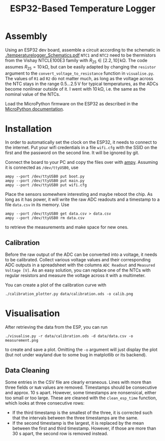 #+TITLE: ESP32-Based Temperature Logger


* Assembly
  Using an ESP32 dev board, assemble a circuit according to the schematic in [[./temperaturelogger_Schematics.pdf]]
  ~NTC1~ and ~NTC2~ need to be thermistors from the Vishay NTCLE100E3 family with $R_{25} \in [2.2, 10]\,\mathrm{k\Omega}$.
  The code assumes $R_{25} = 10\,\mathrm{k\Omega}$, but can be easily adapted by changing the ~resistor~ argument to the ~convert_voltage_to_resistance~ function in ~visualise.py~.
  The values of ~R1~ ad ~R2~ do not matter much, as long as the voltage across the NTC stays in the range $0.5\dots 2.5\,\mathrm{V}$ for typical temperatures, as the ADCs become nonlinear outside of it.
  I went with $10\,\mathrm{k\Omega}$, i.e. the same as the nominal value of the NTCs.

  Load the MicroPython firmware on the ESP32 as described in the [[https://docs.micropython.org/en/latest/esp32/tutorial/intro.html][MicroPython documentation]].

* Installation
  In order to automatically set the clock on the ESP32, it needs to connect to the internet.
  Put your wifi credentials in a file ~wifi.cfg~ with the SSID on the first and the password on the second line.
  It will be ignored by git.

  Connect the board to your PC and copy the files over with [[https://github.com/adafruit/ampy][ampy]].
  Assuming it is connected as ~/dev/ttyUSB0~, use
  #+BEGIN_SRC shell
  ampy --port /dev/ttyUSB0 put boot.py
  ampy --port /dev/ttyUSB0 put main.py
  ampy --port /dev/ttyUSB0 put wifi.cfg
  #+END_SRC
  Place the sensors somewhere interesting and maybe reboot the chip.
  As long as it has power, it will write the raw ADC readouts and a timestamp to a file ~data.csv~ in its memory.
  Use
  #+BEGIN_SRC shell
  ampy --port /dev/ttyUSB0 get data.csv > data.csv
  ampy --port /dev/ttyUSB0 rm data.csv
  #+END_SRC
  to retrieve the measurements and make space for new ones.
  
** Calibration
   Before the raw output of the ADC can be converted into a voltage, it needs to be calibrated.
   Collect various voltage values and their corresponding ADC outputs in a spreadsheet with the columns ~ADC Readout~ and ~Measured Voltage [V]~.
   As an easy solution, you can replace one of the NTCs with regular resistors and measure the voltage across it with a multimeter.

   You can create a plot of the calibration curve with
   #+BEGIN_SRC shell
   ./calibration_plotter.py data/calibration.ods -o calib.png
   #+END_SRC

* Visualisation
  After retrieving the data from the ESP, you can run
  #+BEGIN_SRC shell
  ./visualise.py -r data/calibration.ods -d data/data.csv -o measurement.png
  #+END_SRC
  to create and save a plot.
  Omitting the ~-o~ argument will just display the plot (but not under wayland due to some bug in matplotlib or its backend).

** Data Cleaning
   Some entries in the CSV file are clearly erraneous.
   Lines with more than three fields or ~NaN~ values are removed.
   Timestamps should be consecutive and approx. 10 s apart.
   However, some timestamps are nonsensical, either too small or too large.
   These are cleaned with the ~clean_esp_time~ function, which looks at three consecutive rows:
   - If the third timestamp is the smallest of the three, it is corrected such that the intervals between the three timestamps are the same.
   - If the second timestamp is the largest, it is replaced by the mean between the first and third timestamp.
     However, if those are more than 30 s apart, the second row is removed instead.
